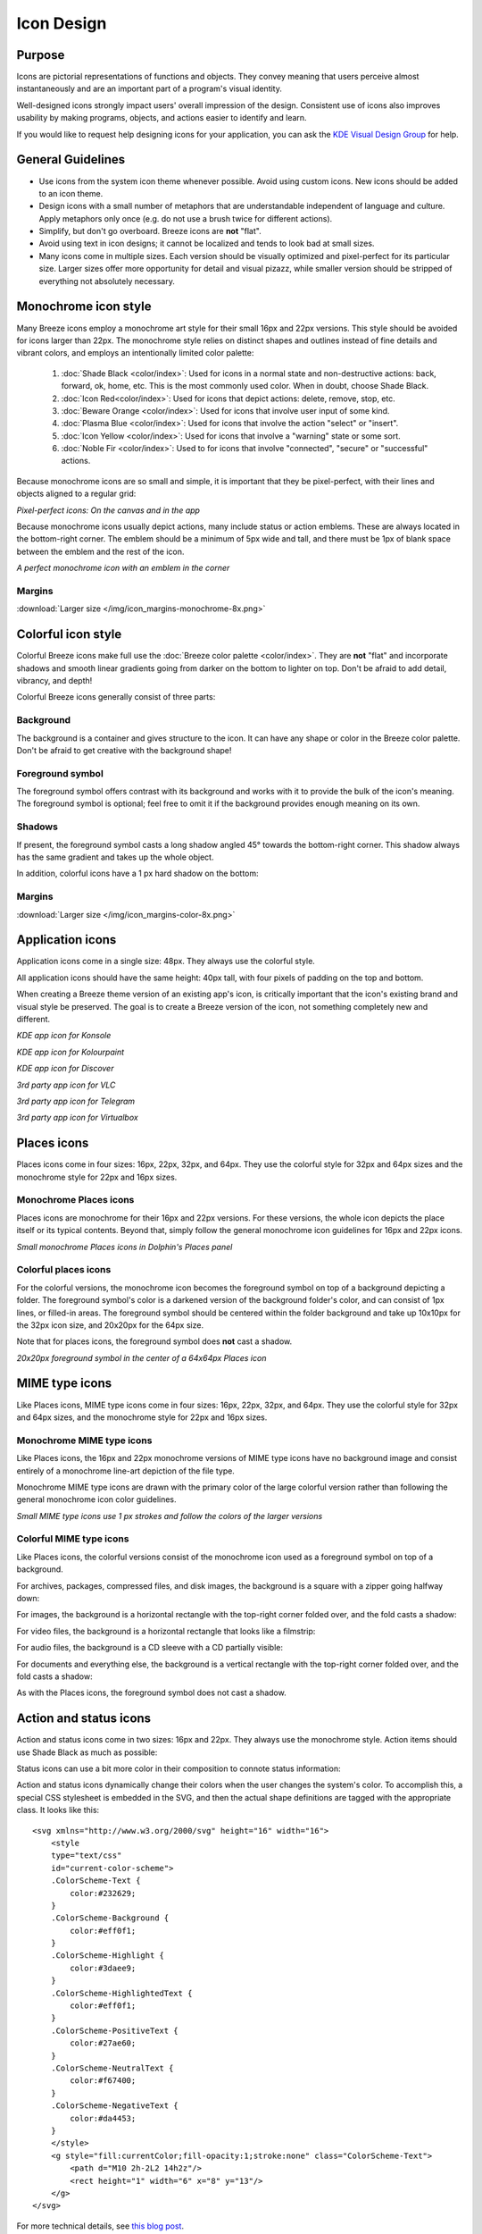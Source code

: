 Icon Design
===========

Purpose
-------

Icons are pictorial representations of functions and objects. They convey
meaning that users perceive almost instantaneously and are an important part of
a program's visual identity.

Well-designed icons strongly impact users' overall impression of the design.
Consistent use of icons also improves usability by making programs, objects,
and actions easier to identify and learn.

If you would like to request help designing icons for your application, you can
ask the `KDE Visual Design Group <https://community.kde.org/Get_Involved/design#Communication_and_workflow>`_ for help.




General Guidelines
------------------

-  Use icons from the system icon theme whenever possible. Avoid using custom
   icons. New icons should be added to an icon theme.
-  Design icons with a small number of metaphors that are understandable
   independent of language and culture. Apply metaphors only once (e.g. do not
   use a brush twice for different actions).
-  Simplify, but don't go overboard. Breeze icons are **not** "flat".
-  Avoid using text in icon designs; it cannot be localized and tends to look
   bad at small sizes.
-  Many icons come in multiple sizes. Each version should be visually optimized
   and pixel-perfect for its particular size. Larger sizes offer more
   opportunity for detail and visual pizazz, while smaller version should be
   stripped of everything not absolutely necessary.






Monochrome icon style
---------------------
.. image:: /img/HIGMonoIcons.png
   :alt: Monochrome icons

Many Breeze icons employ a monochrome art style for their small 16px and 22px
versions. This style should be avoided for icons larger than 22px. The
monochrome style relies on distinct shapes and outlines instead of fine details
and vibrant colors, and employs an intentionally limited color palette:

   #. |shadeblack| :doc:`Shade Black <color/index>`: Used for icons in a
      normal state and non-destructive actions: back, forward, ok, home, etc.
      This is the most commonly used color. When in doubt, choose Shade Black.
   #. |iconred| :doc:`Icon Red<color/index>`: Used for icons that depict
      actions: delete, remove, stop, etc.
   #. |bewareorange| :doc:`Beware Orange <color/index>`: Used for icons that
      involve user input of some kind.
   #. |plasmablue| :doc:`Plasma Blue <color/index>`: Used for icons that
      involve the action "select" or "insert".
   #. |iconyellow| :doc:`Icon Yellow <color/index>`: Used for icons that
      involve a "warning" state or some sort.
   #. |noblefir| :doc:`Noble Fir <color/index>`: Used to for icons that
      involve "connected", "secure" or "successful" actions.

.. |shadeblack| image:: /img/Breeze-shade-black.svg

.. |iconred| image:: /img/Breeze-icon-red.svg

.. |bewareorange| image:: /img/Breeze-beware-orange.svg

.. |plasmablue| image:: /img/Breeze-plasma-blue.svg

.. |iconyellow| image:: /img/Breeze-icon-yellow.svg

.. |noblefir| image:: /img/Breeze-noble-fir.svg

Because monochrome icons are so small and simple, it is important that they be
pixel-perfect, with their lines and objects aligned to a regular grid:

.. image:: /img/Breeze-icon-design-3.png
   :alt: Newspaper icon

.. image:: /img/Breeze-icon-design-1.png
   :alt: A pixel-perfect icon on the canvas.

.. image:: /img/Breeze-icon-design-2.png
   :alt: A pixel-perfect icon in the app.

*Pixel-perfect icons: On the canvas and in the app*

Because monochrome icons usually depict actions, many include status or action
emblems. These are always located in the bottom-right corner. The emblem should
be a minimum of 5px wide and tall, and there must be 1px of blank space between
the emblem and the rest of the icon.

.. image:: /img/Breeze-icon-design-8.png
   :alt: Design for a 22px or 16px icon with an emblem in the bottom-right corner

*A perfect monochrome icon with an emblem in the corner*


Margins
~~~~~~~
.. image:: /img/icon_margins-monochrome-4x.png
   :alt: Canvas and graphic sizes

:download:`Larger size </img/icon_margins-monochrome-8x.png>`

Colorful icon style
-------------------
.. image:: /img/Sample_color_icons.png
   :alt: Colorful icons

Colorful Breeze icons make full use the
:doc:`Breeze color palette <color/index>`. They are **not** "flat" and
incorporate shadows and smooth linear gradients going from darker on the bottom
to lighter on top. Don't be afraid to add detail, vibrancy, and depth!

Colorful Breeze icons generally consist of three parts:

Background
~~~~~~~~~~
The background is a container and gives structure to the icon. It can have any
shape or color in the Breeze color palette. Don't be afraid to get creative with the background shape!

.. image:: /img/Breeze-icon-design-creative-backgrounds.png
   :alt: Creative backgrounds

Foreground symbol
~~~~~~~~~~~~~~~~~
The foreground symbol offers contrast with its background and works with it to
provide the bulk of the icon's meaning. The foreground symbol is optional; feel
free to omit it if the background provides enough meaning on its own.

Shadows
~~~~~~~
If present, the foreground symbol casts a long shadow angled 45°
towards the bottom-right corner. This shadow always has the same gradient and
takes up the whole object.

.. image:: /img/Breeze-icon-design-10.png
   :alt: Using the grid for shadows

In addition, colorful icons have a 1 px hard shadow on the bottom:

.. image:: /img/Breeze-icon-design-12.png
   :alt: 48px icons can have more details

Margins
~~~~~~~
.. image:: /img/icon_margins-color-4x.png
   :alt: Canvas and graphic sizes

:download:`Larger size </img/icon_margins-color-8x.png>`

Application icons
-----------------
Application icons come in a single size: 48px. They always use the colorful
style.

All application icons should have the same height: 40px tall, with four pixels
of padding on the top and bottom.

When creating a Breeze theme version of an existing app's icon, is critically
important that the icon's existing brand and visual style be preserved. The
goal is to create a Breeze version of the icon, not something completely new
and different.

.. image:: /img/Breeze-icon-design-15.png
   :alt: KDE app icon for Konsole

*KDE app icon for Konsole*

.. image:: /img/Breeze-icon-design-Kolourpaint.png
   :alt: KDE app icon for Kolourpaint

*KDE app icon for Kolourpaint*

.. image:: /img/Breeze-icon-design-11.png
   :alt: KDE app icon for Discover

*KDE app icon for Discover*

.. image:: /img/Breeze-icon-design-14.png
   :alt: 3rd party app icon for VLC

*3rd party app icon for VLC*

.. image:: /img/Breeze-icon-design-Telegram.png
   :alt: 3rd party app icon for Telegram

*3rd party app icon for Telegram*

.. image:: /img/Breeze-icon-design-Virtualbox.png
   :alt: 3rd party app icon for Virtualbox

*3rd party app icon for Virtualbox*




Places icons
------------
Places icons come in four sizes: 16px, 22px, 32px, and 64px. They use the
colorful style for 32px and 64px sizes and the monochrome style for 22px and
16px sizes.

Monochrome Places icons
~~~~~~~~~~~~~~~~~~~~~~~
Places icons are monochrome for their 16px and 22px versions. For these
versions, the whole icon depicts the place itself or its typical contents.
Beyond that, simply follow the general monochrome icon guidelines for 16px and
22px icons.

.. image:: /img/Breeze-icon-design-places-monochrome.png
   :alt: Small monochrome Places icons

*Small monochrome Places icons in Dolphin's Places panel*

Colorful places icons
~~~~~~~~~~~~~~~~~~~~~
.. image:: /img/Breeze-icon-design-places.png
   :alt: Colorful Places icons

For the colorful versions, the monochrome icon becomes the foreground symbol on
top of a background depicting a folder. The foreground symbol's color is a
darkened version of the background folder's color, and can consist of 1px lines,
or filled-in areas. The foreground symbol should be centered within the folder
background and take up 10x10px for the 32px icon size, and 20x20px for the 64px
size.

Note that for places icons, the foreground symbol does **not** cast a shadow.

.. image:: /img/Breeze-icon-design-places-colorful.png
   :alt: Large colorful Places icons

*20x20px foreground symbol in the center of a 64x64px Places icon*




MIME type icons
---------------
Like Places icons, MIME type icons come in four sizes: 16px, 22px, 32px, and
64px. They use the colorful style for 32px and 64px sizes, and the monochrome
style for 22px and 16px sizes.

Monochrome MIME type icons
~~~~~~~~~~~~~~~~~~~~~~~~~~
Like Places icons, the 16px and 22px monochrome versions of MIME type icons
have no background image and consist entirely of a monochrome line-art depiction
of the file type.

.. image:: /img/Breeze-icon-design-19.png
   :alt: Small monochrome MIME type icon

Monochrome MIME type icons are drawn with the primary color of the large
colorful version rather than following the general monochrome icon color
guidelines.

.. image:: /img/Breeze-icon-design-mimetype-small.png
   :alt: Small monochrome document MIME types

*Small MIME type icons use 1 px strokes and follow the colors of the larger
versions*

Colorful MIME type icons
~~~~~~~~~~~~~~~~~~~~~~~~
Like Places icons, the colorful versions consist of the monochrome icon used as
a foreground symbol on top of a background.

For archives, packages, compressed files, and disk images, the background is a
square with a zipper going halfway down:

.. image:: /img/Breeze-icon-design-mimetype-archive.png
   :alt: Large colorful archive MIME types

For images, the background is a horizontal rectangle with the top-right corner
folded over, and the fold casts a shadow:

.. image:: /img/Breeze-icon-design-mimetype-image.png
   :alt: Large colorful image MIME types

For video files, the background is a horizontal rectangle that looks like a
filmstrip:

.. image:: /img/Breeze-icon-design-mimetype-video.png
   :alt: Large colorful video MIME types

For audio files, the background is a CD sleeve with a CD partially visible:

.. image:: /img/Breeze-icon-design-mimetype-audio.png
   :alt: Large colorful video MIME types

For documents and everything else, the background is a vertical rectangle with
the top-right corner folded over, and the fold casts a shadow:

.. image:: /img/Breeze-icon-design-mimetype-document.png
   :alt: Large colorful document MIME types

As with the Places icons, the foreground symbol does not cast a shadow.




Action and status icons
-----------------------
Action and status icons come in two sizes: 16px and 22px. They always use the
monochrome style. Action items should use Shade Black as much as possible:

.. image:: /img/Breeze-icon-design-action.png
   :alt: Action icons

Status icons can use a bit more color in their composition to connote status
information:

.. image:: /img/Breeze-icon-design-status.png
   :alt: Status icons


Action and status icons dynamically change their colors when the user changes
the system's color. To accomplish this, a special CSS stylesheet is embedded
in the SVG, and then the actual shape definitions are tagged with the
appropriate class. It looks like this: ::

    <svg xmlns="http://www.w3.org/2000/svg" height="16" width="16">
        <style
        type="text/css"
        id="current-color-scheme">
        .ColorScheme-Text {
            color:#232629;
        }
        .ColorScheme-Background {
            color:#eff0f1;
        }
        .ColorScheme-Highlight {
            color:#3daee9;
        }
        .ColorScheme-HighlightedText {
            color:#eff0f1;
        }
        .ColorScheme-PositiveText {
            color:#27ae60;
        }
        .ColorScheme-NeutralText {
            color:#f67400;
        }
        .ColorScheme-NegativeText {
            color:#da4453;
        }
        </style>
        <g style="fill:currentColor;fill-opacity:1;stroke:none" class="ColorScheme-Text">
            <path d="M10 2h-2L2 14h2z"/>
            <rect height="1" width="6" x="8" y="13"/>
        </g>
    </svg>

For more technical details, see `this blog post <http://notmart.org/blog/2016/05/icon-colors/>`_.




Emblems
-------
Emblems come in three sizes: 8px, 16px, and 22px and always use the colorful
style. However, their color palette is limited to that of the monochromatic
style. Unlike other icons, they are drawn with zero margins and touch the edges
of the canvas.

Emblem icons always have a colored background shape and a monochrome foreground
symbol. Because of the extremely limited space available, it is critical that
the foreground symbol be aligned to the pixel grid:

.. image:: /img/Breeze-icon-design-emblem.png
   :alt: Pixel-perfect emblem icon

16px and 22px Emblems get a 60% opacity outline to ensure adequate contrast
against whatever icon they are drawn on top of:

.. image:: /img/Breeze-icon-design-emblem-16px.png
   :alt: 16px emblem icons

*16px emblems*

.. image:: /img/Breeze-icon-design-emblem-22px.png
   :alt: 22px emblem icons

*22px emblems*

8px emblems do not have an outline, because there simply isn't enough room:

.. image:: /img/Breeze-icon-design-emblem-8px.png
   :alt: 8px emblem icons

*8px emblems*
